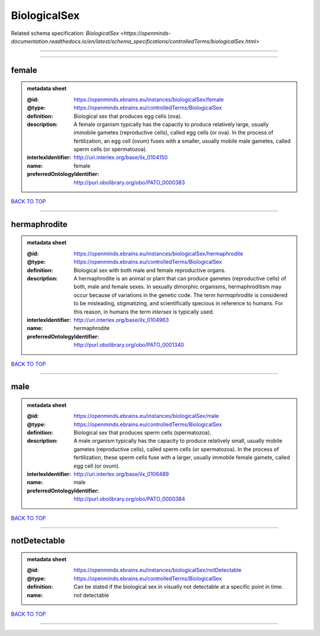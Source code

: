 #############
BiologicalSex
#############

Related schema specification: `BiologicalSex <https://openminds-documentation.readthedocs.io/en/latest/schema_specifications/controlledTerms/biologicalSex.html>`

------------

------------

female
------

.. admonition:: metadata sheet

   :@id: https://openminds.ebrains.eu/instances/biologicalSex/female
   :@type: https://openminds.ebrains.eu/controlledTerms/BiologicalSex
   :definition: Biological sex that produces egg cells (ova).
   :description: A female organism typically has the capacity to produce relatively large, usually immobile gametes (reproductive cells), called egg cells (or ova). In the process of fertilization, an egg cell (ovum) fuses with a smaller, usually mobile male gametes, called sperm cells (or spermatozoa).
   :interlexIdentifier: http://uri.interlex.org/base/ilx_0104150
   :name: female
   :preferredOntologyIdentifier: http://purl.obolibrary.org/obo/PATO_0000383

`BACK TO TOP <BiologicalSex_>`_

------------

hermaphrodite
-------------

.. admonition:: metadata sheet

   :@id: https://openminds.ebrains.eu/instances/biologicalSex/hermaphrodite
   :@type: https://openminds.ebrains.eu/controlledTerms/BiologicalSex
   :definition: Biological sex with both male and female reproductive organs.
   :description: A hermaphrodite is an animal or plant that can produce gametes (reproductive cells) of both, male and female sexes. In sexually dimorphic organisms, hermaphroditism may occur because of variations in the genetic code. The term *hermaphrodite* is considered to be misleading, stigmatizing, and scientifically specious in reference to humans. For this reason, in humans the term *intersex* is typically used.
   :interlexIdentifier: http://uri.interlex.org/base/ilx_0104963
   :name: hermaphrodite
   :preferredOntologyIdentifier: http://purl.obolibrary.org/obo/PATO_0001340

`BACK TO TOP <BiologicalSex_>`_

------------

male
----

.. admonition:: metadata sheet

   :@id: https://openminds.ebrains.eu/instances/biologicalSex/male
   :@type: https://openminds.ebrains.eu/controlledTerms/BiologicalSex
   :definition: Biological sex that produces sperm cells (spermatozoa).
   :description: A male organism typically has the capacity to produce relatively small, usually mobile gametes (reproductive cells), called sperm cells (or spermatozoa). In the process of fertilization, these sperm cells fuse with a larger, usually immobile female gamete, called egg cell (or ovum).
   :interlexIdentifier: http://uri.interlex.org/base/ilx_0106489
   :name: male
   :preferredOntologyIdentifier: http://purl.obolibrary.org/obo/PATO_0000384

`BACK TO TOP <BiologicalSex_>`_

------------

notDetectable
-------------

.. admonition:: metadata sheet

   :@id: https://openminds.ebrains.eu/instances/biologicalSex/notDetectable
   :@type: https://openminds.ebrains.eu/controlledTerms/BiologicalSex
   :definition: Can be stated if the biological sex in visually not detectable at a specific point in time.
   :name: not detectable

`BACK TO TOP <BiologicalSex_>`_

------------

